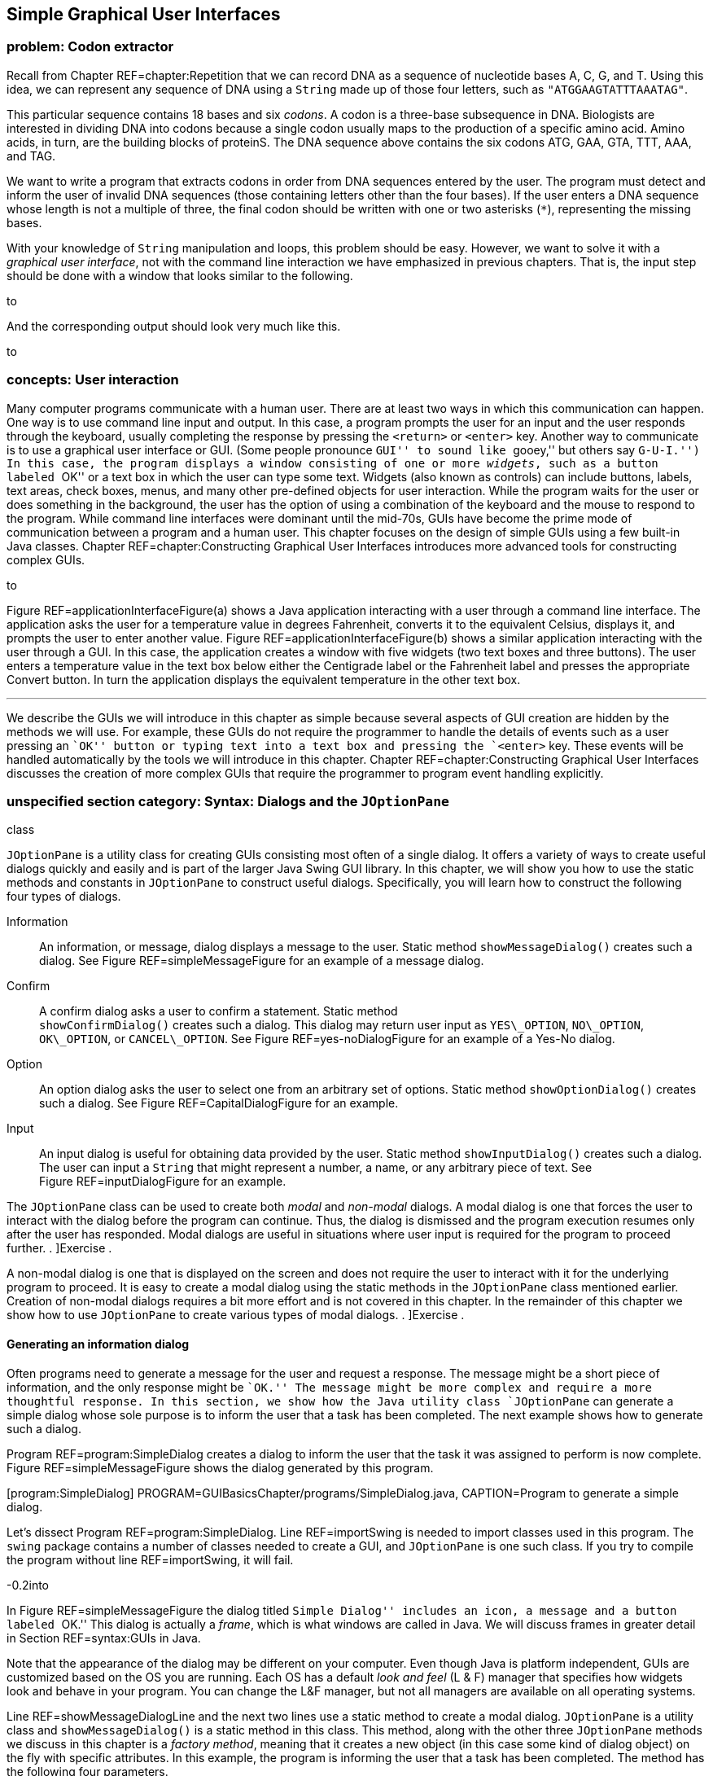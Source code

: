 [[chapter:Simple_Graphical_User_Interfaces]]
== Simple Graphical User Interfaces

=== problem: Codon extractor

Recall from Chapter REF=chapter:Repetition that we can record DNA as a
sequence of nucleotide bases A, C, G, and T. Using this idea, we can
represent any sequence of DNA using a `String` made up of those four
letters, such as `"ATGGAAGTATTTAAATAG"`.

This particular sequence contains 18 bases and six _codons_. A codon is
a three-base subsequence in DNA. Biologists are interested in dividing
DNA into codons because a single codon usually maps to the production of
a specific amino acid. Amino acids, in turn, are the building blocks of
proteinS. The DNA sequence above contains the six codons ATG, GAA, GTA,
TTT, AAA, and TAG.

We want to write a program that extracts codons in order from DNA
sequences entered by the user. The program must detect and inform the
user of invalid DNA sequences (those containing letters other than the
four bases). If the user enters a DNA sequence whose length is not a
multiple of three, the final codon should be written with one or two
asterisks (`*`), representing the missing bases.

With your knowledge of `String` manipulation and loops, this problem
should be easy. However, we want to solve it with a _graphical user
interface_, not with the command line interaction we have emphasized in
previous chapters. That is, the input step should be done with a window
that looks similar to the following.

to

And the corresponding output should look very much like this.

to

[[GUIBasicsIntroductionSection]]
=== concepts: User interaction

Many computer programs communicate with a human user. There are at least
two ways in which this communication can happen. One way is to use
command line input and output. In this case, a program prompts the user
for an input and the user responds through the keyboard, usually
completing the response by pressing the `<return>` or `<enter>` key.
Another way to communicate is to use a graphical user interface or GUI.
(Some people pronounce ``GUI'' to sound like ``gooey,'' but others say
``G-U-I.'') In this case, the program displays a window consisting of
one or more _widgets_, such as a button labeled ``OK'' or a text box in
which the user can type some text. Widgets (also known as controls) can
include buttons, labels, text areas, check boxes, menus, and many other
pre-defined objects for user interaction. While the program waits for
the user or does something in the background, the user has the option of
using a combination of the keyboard and the mouse to respond to the
program. While command line interfaces were dominant until the mid-70s,
GUIs have become the prime mode of communication between a program and a
human user. This chapter focuses on the design of simple GUIs using a
few built-in Java classes. Chapter REF=chapter:Constructing Graphical
User Interfaces introduces more advanced tools for constructing complex
GUIs.

to

Figure REF=applicationInterfaceFigure(a) shows a Java application
interacting with a user through a command line interface. The
application asks the user for a temperature value in degrees Fahrenheit,
converts it to the equivalent Celsius, displays it, and prompts the user
to enter another value. Figure REF=applicationInterfaceFigure(b) shows a
similar application interacting with the user through a GUI. In this
case, the application creates a window with five widgets (two text boxes
and three buttons). The user enters a temperature value in the text box
below either the Centigrade label or the Fahrenheit label and presses
the appropriate Convert button. In turn the application displays the
equivalent temperature in the other text box. 

'''''

We describe the GUIs we will introduce in this chapter as simple because
several aspects of GUI creation are hidden by the methods we will use.
For example, these GUIs do not require the programmer to handle the
details of events such as a user pressing an ``OK'' button or typing
text into a text box and pressing the `<enter>` key. These events will
be handled automatically by the tools we will introduce in this chapter.
Chapter REF=chapter:Constructing Graphical User Interfaces discusses the
creation of more complex GUIs that require the programmer to program
event handling explicitly.

[[syntax:Dialogs_and_the_JOptionPane_class]]
=== unspecified section category: Syntax: Dialogs and the `JOptionPane`
class

`JOptionPane` is a utility class for creating GUIs consisting most often
of a single dialog. It offers a variety of ways to create useful dialogs
quickly and easily and is part of the larger Java Swing GUI library. In
this chapter, we will show you how to use the static methods and
constants in `JOptionPane` to construct useful dialogs. Specifically,
you will learn how to construct the following four types of dialogs.

Information:::
  An information, or message, dialog displays a message to the user.
  Static method `showMessageDialog()` creates such a dialog. See
  Figure REF=simpleMessageFigure for an example of a message dialog.
Confirm:::
  A confirm dialog asks a user to confirm a statement. Static method +
  `showConfirmDialog()` creates such a dialog. This dialog may return
  user input as `YES\_OPTION`, `NO\_OPTION`, `OK\_OPTION`, or
  `CANCEL\_OPTION`. See Figure REF=yes-noDialogFigure for an example of
  a Yes-No dialog.
Option:::
  An option dialog asks the user to select one from an arbitrary set of
  options. Static method `showOptionDialog()` creates such a dialog. See
  Figure REF=CapitalDialogFigure for an example.
Input:::
  An input dialog is useful for obtaining data provided by the user.
  Static method `showInputDialog()` creates such a dialog. The user can
  input a `String` that might represent a number, a name, or any
  arbitrary piece of text. See Figure REF=inputDialogFigure for an
  example.

The `JOptionPane` class can be used to create both _modal_ and
_non-modal_ dialogs. A modal dialog is one that forces the user to
interact with the dialog before the program can continue. Thus, the
dialog is dismissed and the program execution resumes only after the
user has responded. Modal dialogs are useful in situations where user
input is required for the program to proceed further. . ]Exercise .

A non-modal dialog is one that is displayed on the screen and does not
require the user to interact with it for the underlying program to
proceed. It is easy to create a modal dialog using the static methods in
the `JOptionPane` class mentioned earlier. Creation of non-modal dialogs
requires a bit more effort and is not covered in this chapter. In the
remainder of this chapter we show how to use `JOptionPane` to create
various types of modal dialogs. . ]Exercise .

[[informationMessageDialog]]
==== Generating an information dialog

Often programs need to generate a message for the user and request a
response. The message might be a short piece of information, and the
only response might be ``OK.'' The message might be more complex and
require a more thoughtful response. In this section, we show how the
Java utility class `JOptionPane` can generate a simple dialog whose sole
purpose is to inform the user that a task has been completed. The next
example shows how to generate such a dialog.

Program REF=program:SimpleDialog creates a dialog to inform the user
that the task it was assigned to perform is now complete.
Figure REF=simpleMessageFigure shows the dialog generated by this
program.

[[program:SimpleDialog]][program:SimpleDialog]
PROGRAM=GUIBasicsChapter/programs/SimpleDialog.java, CAPTION=Program to
generate a simple dialog.

Let’s dissect Program REF=program:SimpleDialog. Line REF=importSwing is
needed to import classes used in this program. The `swing` package
contains a number of classes needed to create a GUI, and `JOptionPane`
is one such class. If you try to compile the program without
line REF=importSwing, it will fail.

-0.2into

In Figure REF=simpleMessageFigure the dialog titled ``Simple Dialog''
includes an icon, a message and a button labeled ``OK.'' This dialog is
actually a _frame_, which is what windows are called in Java. We will
discuss frames in greater detail in Section REF=syntax:GUIs in Java.

Note that the appearance of the dialog may be different on your
computer. Even though Java is platform independent, GUIs are customized
based on the OS you are running. Each OS has a default _look and feel_
(L & F) manager that specifies how widgets look and behave in your
program. You can change the L&F manager, but not all managers are
available on all operating systems.

Line REF=showMessageDialogLine and the next two lines use a static
method to create a modal dialog. `JOptionPane` is a utility class and
`showMessageDialog()` is a static method in this class. This method,
along with the other three `JOptionPane` methods we discuss in this
chapter is a _factory method_, meaning that it creates a new object (in
this case some kind of dialog object) on the fly with specific
attributes. In this example, the program is informing the user that a
task has been completed. The method has the following four parameters.

Component:::
  The parent component in which the dialog is displayed. We use `null`
  in this example, which causes a default frame to be used, centering
  the dialog in the screen.
Message:::
  The message to be displayed. In this example, we have +
  `"Task completed. Click OK to exit."`
Title:::
  The title string used to decorate the dialog. In this example, it is
  `"A Simple Dialog"`.
Message Type:::
  The type of the message to be displayed. In this example, we use the
  constant `INFORMATION\_MESSAGE`.
Icon:::
  The icon to be displayed in the dialog. If you have an object of type
  `Icon`, you can use it to customize your dialog. The
  `showMessageDialog()` is an overloaded method that can take several
  different sets of parameters. In this example, we used a version of
  the method that does not specify an icon.

Line REF=displayMessageLine displays a message on the console which is
not needed in this program but illustrates an interesting point. When
you run `SimpleDialog`, you will notice that the `“Done.”` message
displays on the console only after you have clicked the ``OK'' button in
the dialog box. This is the modal behavior we mentioned earlier. The
dialog blocks execution of the thread that generated it. 

'''''

In the above example, we have displayed a message of type
`INFORMATION\_MESSAGE`. These are additional message types that could be
used.

* `ERROR\_MESSAGE`
* `PLAIN\_MESSAGE`
* `QUESTION\_MESSAGE`
* `WARNING\_MESSAGE`

When used as parameters in `showMessageDialog()`, the constants above
cause different default icons to be displayed in the dialog box.
Figure REF=iconsInMessageDialogsFigure shows dialogs generated by
`showMessageDialog()` when using `JOptionPane.ERROR\_MESSAGE`, (left)
and `JOptionPane.WARNING\_MESSAGE` (right). Note the difference in the
icons displayed towards the top left of the two dialogs.

to

[[yes-noDialog]]
==== Generating a Yes-No confirm dialog

There are situations when a program needs to obtain a binary answer from
the user, a ``yes'' or a ``no.'' The next example shows how to generate
such a dialog and how to get the user’s response.

Consider a program that checks whether a student understands the
difference between odd and even integers. The program generates a random
integer latexmath:[$x$], presents it to the user, and asks the question,
``Is latexmath:[$x$] an odd integer?'' The answer given by the user is
checked for correctness, and the user is informed accordingly.
Program REF=program:OddEvenTest shows how to use the `JOptionPane` class
to generate a dialog for such an interaction.

[[program:OddEvenTest]][program:OddEvenTest]
PROGRAM=GUIBasicsChapter/programs/OddEvenTest.java, CAPTION=Program that
tests knowledge of odd and even integers with a Yes-No dialog.

Program REF=program:OddEvenTest begins by declaring a random number
generator named `random`. It then generates a random number and presents
it to the user in a dialog created at line REF=yes-noDialogLine. Note
the use of `JOptionPane.YES\_NO\_OPTION` as the last parameter in the
`showConfirmDialog()` method at line REF=yes-noDialogLine. The generated
dialog is shown in Figure REF=yes-noDialogFigure(a). A second dialog is
shown with a message dependent on whether the user gives the correct
answer. The two different versions of this dialog are shown in
Figure REF=yes-noDialogFigure(b) and (c). Note that a call to
`showConfirmDialog()` at line REF=yes-noDialogLine returns the
`JOptionPane.YES\_OPTION` or the `JOptionPane.NO\_OPTION` value
depending on whether the user clicked the ``Yes'' or ``No'' button. 

'''''

to

Because we used `YES\_NO\_OPTION`, the dialog in Example . automatically
generates two buttons labeled ``Yes'' and ``No.'' Dialogs can also use
the `YES\_NO\_CANCEL\_OPTION` to generate a dialog with ``Yes,'' ``No,''
and ``Cancel'' options. The return value from `showConfirmDialog()` is
`CANCEL\_OPTION` if the user presses the ``Cancel'' button. . ]Exercise
. .

==== Generating a dialog with a list of options

The `JOptionPane` class can also be used to generate an arbitrary set of
options as shown in the next example.

Consider a program that asks the user to select the correct capital of a
country from a given list of capitals. It shows three options and asks
the user to select one from among the three. It then checks the user
response for correctness and displays a suitable message.
Program REF=program:CapitalQuiz performs these tasks. In this program,
we call the `showOptionDialog()` method at line REF=multipleOptionsLine
to create a dialog with multiple options. In our case, the options are
three names of capitals, and only one of them is correct.
Figure REF=CapitalDialogFigure shows the dialog created. . ]Exercise . .
]Exercise . . ]Exercise .

[[program:CapitalQuiz]][program:CapitalQuiz]
PROGRAM=GUIBasicsChapter/programs/CapitalQuiz.java, CAPTION=Program to
generate a dialog with programmer-defined options.

to

The `showOptionDialog()` method creates an options dialog, which is the
most complicated (but also the most flexible) of all the dialogs. The
array of `String` values provided as the second to last parameter to
`showOptionDialog()` gives the labels for the buttons.

There are three `null` values passed into the method on
line REF=multipleOptionsLine in Program REF=program:CapitalQuiz. The
first one functions like the `null` used in
Program REF=program:OddEvenTest, specifying that the default frame
should be used. The second specifies that the default icon should be
used. In the next section, we will show how to specify a custom icon.
The last parameter indicates the default button, which will have focus
when the dialog is created. If the user hits `<enter>` instead of
clicking, the button with focus is the button that will be pressed. .
]Exercise .  

'''''

[[customIconDialog]]
==== Generating a dialog with a custom icon

A custom icon can be included in any dialog. Each of the methods in
`JOptionPane` introduced earlier can take an icon as a parameter. The
next example illustrates how to do so.

Program REF=program:CustomIconDialog shows how to use
`showMessageDialog()` to generate a message dialog with a custom icon.
Note the last parameter at line REF=customIconLine. This parameter
creates a new `ImageIcon` object from the `file` `String` (`"bat.png"`
in this case). The resulting dialog appears in
Figure REF=customIconDialogFigure. Dialogs illustrated in earlier
examples can also use an icon parameter to include a custom icon.

to

[[program:CustomIconDialog]][program:CustomIconDialog]
PROGRAM=GUIBasicsChapter/programs/CustomIconDialog.java, CAPTION=Program
to generate a dialog with a custom icon.

Note that the icon shown above will not appear when you run this code
unless you have a copy of `bat.png` in the same directory.  

'''''

[[inputDialog]]
==== Generating an input dialog

An input dialog can read text data from the user. The
`showInputDialog()` method in the `JOptionPane` class allows us to
create such a dialog. We introduced the `showInputDialog()` method in
Section REF=syntax:Java basics, but we give two more examples here to
emphasize its similarity to the other `JOptionPane` factory methods and
to show off some of its additional features.

We want to write a program that asks a question about basic chemistry.
Program REF=program:ChemistryQuizOne shows how to display a question,
obtain an answer from the user, check for the correctness of the answer,
and report back to the user. At line REF=chemistryInputDialogLineOne,
the `showInputDialog()` method is used to generate the dialog shown in
Figure REF=chemistryQuizFigure(a). This method returns a `String` named
`response` containing the text entered by the user in the dialog box. At
line REF=chemistryConvertToIntegerLineOne, this `String` is converted to
an `int` and saved into variable `answer`. This value is checked against
the correct answer, and the `showMessageDialog()` method informs the
user whether or not the answer is correct.

It is important to note that the user could type any sequence of
characters in the dialog box. Try running
Program REF=program:ChemistryQuizOne and see what happens when you type
``two,'' instead of the number ``2,'' into the dialog box and press the
``OK'' button. The program will generate an exception indicating that
the input `String` cannot be converted to an integer. Exercise . asks
you to modify Program REF=program:ChemistryQuizOne so it gracefully
handles such exceptions. . ]Exercise . . ]Exercise .

[[program:ChemistryQuizOne]][program:ChemistryQuizOne]
PROGRAM=GUIBasicsChapter/programs/ChemistryQuizOne.java, CAPTION=Program
to generate a dialog to input data as text.

to

[[inputDialogFigure]][inputDialogFigure]

 

'''''

In Example . the user is required to enter a single value. To reduce
input errors, we can restrict the user to picking from a predefined
list. We can create this list by generating an array and supplying it as
a parameter to the `showInputDialog()` method.

Program REF=program:ChemistryQuizTwo displays a list of chemical
elements and asks the user to select the heaviest.
Line REF=chemistryInputDialogListLineTwo passes an array of four
`String` values to the `showInputDialog()` method. Note that the last
parameter to this method is `null` indicating that no specific item on
the list should be selected by default. (In this case, the first item in
the list is initially selected.) The generated dialog is shown in
Figure REF=chemistryQuizFigure(b). The four elements are contained in a
drop down list.

[[program:ChemistryQuizTwo]][program:ChemistryQuizTwo]
PROGRAM=GUIBasicsChapter/programs/ChemistryQuizTwo.java, CAPTION=Program
to generate a dialog to input a choice from a list.

Unlike Example ., the return value from `showInputDialog()` is now of
type `Object`, not of type `String`. The type of the list required by
the method is `Object` array. (You can pass a `String` array to a method
that wants an `Object` array due to inheritance, which is further
discussed in Chapters REF=chapter:Inheritance and
REF=chapter:Polymorphism.) The return value is the specific object from
the array that was passed in. In our case, it *has* to be a `String`,
but Java is not smart enough to figure that out. For this reason, we
cast the object to a `String` before using the `equals()` method.  

'''''

to

When the number of elements in the list supplied to the
`showInputDialog()` is 20 or more, a `JList` object is automatically
used to display the items as shown in
Figure REF=inputDialogListManyItemsFigure.

Other than a longer list, the code in this example is virtually
identical to the code for Example ..

 

'''''

=== solution: Codon extractor

Here we give the solution to the codon extractor problem posed at the
beginning of the chapter. As we have done throughout this chapter, we
start with the import needed for GUIs built on the Swing framework. Next
we begin the `CodonExtractor` class and its `main()` method. For
readability, the solution to this problem is divided into methods that
each do a specific task. We hope that the way a method works is
intuitively clear to you. If not, the next chapter explains them in
detail.

[source,numberLines,java]
----
import javax.swing.*;

public class CodonExtractor {
	public static void main(String [] args) {       
		int continueProgram;
        do {
        	// Read DNA sequence
            String input = JOptionPane.showInputDialog(
            		"Enter a DNA sequence");/*@\label{DNAInputLine}@*/
            input = input.toUpperCase(); // Make upper case
			String message = "Do you want to continue?";
            if( isValid(input) ) // Check for validity 
                displayCodons(input); // Find codons
            else
				message = "Invalid DNA Sequence.\n" + message;
			continueProgram = JOptionPane.showConfirmDialog(
				null, message, "Alert", JOptionPane.YES_NO_OPTION);            
        } while(continueProgram == JOptionPane.YES_OPTION);
        JOptionPane.showMessageDialog(null,
        	"Thanks for using the Codon Extractor!");  
    }
----

The `main()` method contains a `do-while` loop that allows the user to
enter sequences repeatedly. The `showInputDialog()` method makes an
input dialog and returns the `String` the user enters. The
`toUpperCase()` method converts the `String` to upper case, allowing us
to read input in either case.

We then call the `isValid()` method to make sure that the user entered a
valid DNA sequence. If it is valid, we use `displayCodons()` to display
the codons in the sequence. Either way, we use a `showConfirmDialog()`
method to creating a confirm dialog, asking the user if he or she wants
to continue entering sequences. The loop will continue as long as the
return value is `JOptionPane.YES\_OPTION`.

[source,numberLines,java]
----
    public static boolean isValid( String DNA ) {
        String validBases = "ACGT";                
        for( int i = 0; i < DNA.length(); i++) {
			char base = DNA.charAt(i);
            if( validBases.indexOf( base ) == -1 )			
				return false; //base not in "ACGT"
        }        
        return true;
    }
----

The `isValid()` method checks to see if the DNA contains only the
letters representing the four bases. To do this, we use the Java
`String` library cleverly: We loop through the characters in our input,
checking to see where they can be found in `"ACGT"`. If the index
returned is -1, the character was not found, and the DNA is invalid.

[source,numberLines,java]
----
    public static void displayCodons(String DNA) {                
        String message = "";
		// Get as many complete codons as possible
        for (int i = 0; i < DNA.length() - 2; i += 3)
            message += "\n" + DNA.substring(i, i + 3);
		// 1-2 bases might be left over
        int remaining = DNA.length() % 3;        
        if( remaining == 1 )
            message += "\n"+ DNA.substring(DNA.length() - 1,
            	DNA.length()) + "**"; 
        else if( remaining == 2 )
            message += "\n"+ DNA.substring(DNA.length() - 2,
            	DNA.length()) + "*";
        message = "DNA length: " + DNA.length() +
        	"\n\nCodons: " + message;
        JOptionPane.showMessageDialog(null, message,
        	"Codons in DNA", JOptionPane.INFORMATION_MESSAGE);/*@\label{codonDisplayLine2}@*/   
    }
}
----

In the `displayCodons()` method, we display the individual codons to the
user. We build a large `String` with newlines separating each codon. To
do so, we loop through the input, jumping ahead three characters each
time. If the input length is not a multiple of three, we pad with
asterisks. Finally, we use the `showMessageDialog()` method to display
an information dialog with the list of codons.

=== concurrency: Simple GUIs

Many GUI frameworks (including Swing) are built on a multi-threaded
model. Swing uses threads to redraw widgets and listen for user input
while the main thread can continue processing other data.

In this chapter, the impact of these threads is minimal because we used
only *modal* dialogs. Every time we called a `JOptionPane` method, the
execution of the program’s main thread had to wait until the method
returned. As it turns out, several threads are created when
`showInputDialog()` or any of the others dialog methods are called, but
they do not interact with the main thread since it has been blocked.

The situation is more complicated with a non-modal dialog, which is one
of the reasons we did not go into them. In a non-modal dialog, the
threads that redraw the dialog and handle its events (like a user
clicking on a button) are running at the same time as the thread that
created the dialog. Since many threads are running, it is possible for
them to write to the same data at the same time. Doing so can lead to
inconsistencies such as the ones we will describe in
Chapter REF=chapter:Synchronization.

The GUIs we will create in Chapter REF=chapter:Constructing Graphical
User Interfaces, however, will be more than dialogs. They will be fully
functional windows, known as frames in Java. Like a non-modal dialog,
the creation of a frame does not block the thread that created it.

Many applications launch a frame and then end their main thread. If no
other threads are created, life is relatively easy. However, complex
applications may create multiple frames or launch threads to work on
tasks in the background. Another common problem is caused by performing
complicated tasks in the event handler for a GUI. If a task takes too
long, the GUI can freeze or become unresponsive, as you have probably
experienced. The fact that this problem happens so frequently even in
the latest operating systems should hint at the difficulty of managing
GUI threads.

When we describe how to create fully featured GUIs in
Chapter REF=chapter:Constructing Graphical User Interfaces, we will also
give some techniques to help with avoiding unresponsive GUIs in a
multi-threaded environment.

=== unspecified section category: Summary

In this chapter we have introduced a way to create simple GUIs. These
GUIs are created using various methods available in the `JOptionPane`
class. While the interfaces created this way are simple in nature, they
are often adequate for input and output in short Java programs.
Construction of more complex GUIs is the subject of
Chapter REF=chapter:Constructing Graphical User Interfaces.

=== exercises: Exercises

.

-0.5in *Conceptual Problems*

In which situations would it be better to use a command-line interface
instead of a GUI? When is it better to use a GUI over a command-line
interface?

Explain the difference between a modal and a non-modal dialog. Give an
example of when you would prefer a modal over non-modal dialog, and
another example of when you would prefer a non-modal to a modal dialog.

Give one example each when you would use the five different message type
constants in `showMessageDialog()` method (see page  for a listing of
the five constants).

In Program REF=program:OddEvenTest, we could have coded
line REF=yes-noDialogLine as follows without changing the program
behavior.

....
if( (response == 0 && x % 2 != 0) ||
    (response == 1 && x % 2 == 0) )
....

Yet another option is below.

....
if( response != x % 2 )
....

Which of these three implementations is best? Why?

-0.5in *Programming Practice*

Modify the program in Example . such that it tests the user several
times, say 25 times, whether a randomly generated integer is odd or
even. The program should keep a score indicating the number of correct
answers. At the end of the test the score is displayed using a suitable
dialog.

Modify the program in Example . such that it displays a dialog that asks
the user ``Do you wish to continue?'' and offers options ``Yes'' and
``No.'' The program exits the loop when the ``No'' option is selected
and displays the score using a suitable dialog.

Rewrite Program REF=program:OddEvenTest so that the confirmatory dialog
generated offers the ``Yes,'' ``No,'' and ``Cancel'' options to the
user. The program exits with a message dialog saying ``Thank You'' when
the user selects the ``Cancel'' option.

Modify Program REF=program:CapitalQuiz to create and administer a test
wherein the user is asked capitals of 10 countries in a sequence. The
program must keep count of the score, i.e., the number of correct
answers. Inform the user of the score at the end of the test using a
suitable dialog.

Modify line REF=multipleOptionsLine in Program REF=program:CapitalQuiz
so that the button labeled ``Baku'' has focus.

Section REF=solution:Three card poker gives a method called `shuffle()`
that is used to randomize an array representing a deck of cards. Adapt
this code and modify Program REF=program:CapitalQuiz so that the order
of the capitals is randomized. Note that you will have to record which
index contains the correct answer.

Re-implement the solution to the college cost calculator problem given
in Section REF=solution:College cost calculator so that it uses GUIs
constructed with `JOptionPane` for input and output.

Re-implement the solution to the Monty Hall problem given in
Section REF=solution:Monty Hall so that it uses GUIs constructed with
`JOptionPane` for input and output.

Re-implement the solution to the DNA searching problem given in
Section REF=solution:DNA searching so that it uses GUIs constructed with
`JOptionPane` for input and output.

Write a program that creates an input dialog that prompts and reads a
file name of an image from the user. Then, create an information dialog
that displays the file as a custom icon. In this way, you can construct
a simple image viewer.

*Note: You should attempt this exercise only if you are familiar with
exceptions in Java. Exceptions are covered in
Chapter REF=chapter:Exceptions.* +
Use the `try-catch` block and modify
Program REF=program:ChemistryQuizOne so that it handles an exception
generated when the user enters a string that cannot be converted to an
integer. In the event such an exception is raised, pop up a message
dialog box informing the user to try again and type an integer value.
When the user responds by clicking the ``OK'' button on this message
box, the input dialog box should appear once again and offer the user
another chance at the answer. Write two versions of the modified
program. In one version, your program should give only one chance for
input after an incorrect string has been typed. In another version, your
program should remain in a loop until the user enters a valid integer
(note that a valid integer might not be the correct answer to the
question asked).
